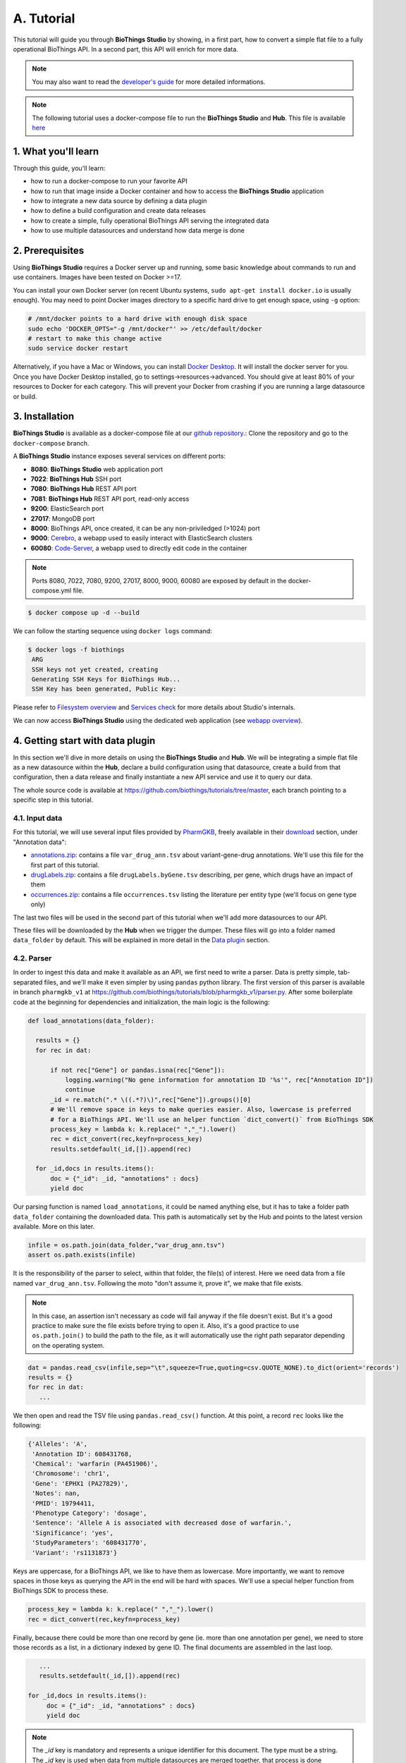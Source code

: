 ********
A. Tutorial
********

This tutorial will guide you through **BioThings Studio** by showing, in a first part, how to convert a simple flat file
to a fully operational BioThings API. In a second part, this API will enrich for more data.

.. note:: You may also want to read the `developer's guide <studio_guide.html>`_ for more detailed informations.

.. note:: The following tutorial uses a docker-compose file to run the **BioThings Studio** and **Hub**. This file is available `here <https://github.com/biothings/biothings_docker/tree/docker-compose>`_

=================
1. What you'll learn
=================

Through this guide, you'll learn:

* how to run a docker-compose to run your favorite API
* how to run that image inside a Docker container and how to access the **BioThings Studio** application
* how to integrate a new data source by defining a data plugin
* how to define a build configuration and create data releases
* how to create a simple, fully operational BioThings API serving the integrated data
* how to use multiple datasources and understand how data merge is done


=============
2. Prerequisites
=============

Using **BioThings Studio** requires a Docker server up and running, some basic knowledge
about commands to run and use containers. Images have been tested on Docker >=17.

You can install your own Docker server (on recent Ubuntu systems, ``sudo apt-get install docker.io``
is usually enough). You may need to point Docker images directory to a specific hard drive to get enough space,
using ``-g`` option:

.. code:: bash

  # /mnt/docker points to a hard drive with enough disk space
  sudo echo 'DOCKER_OPTS="-g /mnt/docker"' >> /etc/default/docker
  # restart to make this change active
  sudo service docker restart

Alternatively, if you have a Mac or Windows, you can install `Docker Desktop <https://www.docker.com/products/docker-desktop>`_.
It will install the docker server for you. Once you have Docker Desktop installed, go to settings->resources->advanced. You should give at least 80% of your resources to Docker for each category.
This will prevent your Docker from crashing if you are running a large datasource or build.

============
3. Installation
============

**BioThings Studio** is available as a docker-compose file at our `github repository <https://github.com/biothings/biothings_docker/>`_.:
Clone the repository and go to the ``docker-compose`` branch.

A **BioThings Studio** instance exposes several services on different ports:

* **8080**: **BioThings Studio** web application port
* **7022**: **BioThings Hub** SSH port
* **7080**: **BioThings Hub** REST API port
* **7081**: **BioThings Hub** REST API port, read-only access
* **9200**: ElasticSearch port
* **27017**: MongoDB port
* **8000**: BioThings API, once created, it can be any non-priviledged (>1024) port
* **9000**: `Cerebro <https://github.com/lmenezes/cerebro>`_, a webapp used to easily interact with ElasticSearch clusters
* **60080**: `Code-Server <https://github.com/cdr/code-server>`_, a webapp used to directly edit code in the container

.. note:: Ports 8080, 7022, 7080, 9200, 27017, 8000, 9000, 60080 are exposed by default in the docker-compose.yml file.

.. code:: bash

  $ docker compose up -d --build

We can follow the starting sequence using ``docker logs`` command:

.. code:: bash

  $ docker logs -f biothings
   ARG
   SSH keys not yet created, creating
   Generating SSH Keys for BioThings Hub...
   SSH Key has been generated, Public Key:

Please refer to `Filesystem overview <studio_guide.html#filesystem-overview>`_ and  `Services check <studio_guide.html#services-check>`_ for
more details about Studio's internals.

We can now access **BioThings Studio** using the dedicated web application (see `webapp overview <studio_guide.html#overview-of-biothings-studio-web-application>`_).


===================================
4. Getting start with data plugin
===================================

In this section we'll dive in more details on using the **BioThings Studio** and **Hub**. We will be integrating a simple flat file as a new datasource
within the **Hub**, declare a build configuration using that datasource, create a build from that configuration, then a data release and finally instantiate a new API service
and use it to query our data.

The whole source code is available at https://github.com/biothings/tutorials/tree/master, each branch pointing to a specific step in this tutorial.

4.1. Input data
^^^^^^^^^^^^^^^

For this tutorial, we will use several input files provided by `PharmGKB <https://www.pharmgkb.org/>`_,
freely available in their `download <https://www.pharmgkb.org/downloads>`_ section, under "Annotation data":

* `annotations.zip`_: contains a file ``var_drug_ann.tsv`` about variant-gene-drug annotations. We'll use this file for the first part of this tutorial.
* `drugLabels.zip`_: contains a file ``drugLabels.byGene.tsv`` describing, per gene, which drugs have an impact of them
* `occurrences.zip`_: contains a file ``occurrences.tsv`` listing the literature per entity type (we'll focus on gene type only)

The last two files will be used in the second part of this tutorial when we'll add more datasources to our API.

.. _`annotations.zip`: https://s3.pgkb.org/data/annotations.zip
.. _`drugLabels.zip`: https://s3.pgkb.org/data/drugLabels.zip
.. _`occurrences.zip`: https://s3.pgkb.org/data/occurrences.zip

These files will be downloaded by the **Hub** when we trigger the dumper. These files will go into a folder named ``data_folder`` by default.
This will be explained in more detail in the `Data plugin <studio.html#data-plugin>`_ section.

4.2. Parser
^^^^^^^^^^^

In order to ingest this data and make it available as an API, we first need to write a parser. Data is pretty simple, tab-separated files, and we'll
make it even simpler by using ``pandas`` python library. The first version of this parser is available in branch ``pharmgkb_v1`` at
https://github.com/biothings/tutorials/blob/pharmgkb_v1/parser.py. After some boilerplate code at the beginning for dependencies and initialization,
the main logic is the following:


.. code:: python

  def load_annotations(data_folder):

    results = {}
    for rec in dat:

        if not rec["Gene"] or pandas.isna(rec["Gene"]):
            logging.warning("No gene information for annotation ID '%s'", rec["Annotation ID"])
            continue
        _id = re.match(".* \((.*?)\)",rec["Gene"]).groups()[0]
        # We'll remove space in keys to make queries easier. Also, lowercase is preferred
        # for a BioThings API. We'll use an helper function `dict_convert()` from BioThings SDK
        process_key = lambda k: k.replace(" ","_").lower()
        rec = dict_convert(rec,keyfn=process_key)
        results.setdefault(_id,[]).append(rec)

    for _id,docs in results.items():
        doc = {"_id": _id, "annotations" : docs}
        yield doc


Our parsing function is named ``load_annotations``, it could be named anything else, but it has to take a folder path ``data_folder``
containing the downloaded data. This path is automatically set by the Hub and points to the latest version available. More on this later.

.. code:: python

    infile = os.path.join(data_folder,"var_drug_ann.tsv")
    assert os.path.exists(infile)

It is the responsibility of the parser to select, within that folder, the file(s) of interest. Here we need data from a file named ``var_drug_ann.tsv``.
Following the moto "don't assume it, prove it", we make that file exists.

.. note:: In this case, an assertion isn't necessary as code will fail anyway if the file doesn't exist. But it's a good practice to make sure
   the file exists before trying to open it. Also, it's a good practice to use ``os.path.join()`` to build the path to the file, as it will
   automatically use the right path separator depending on the operating system.

.. code:: python

    dat = pandas.read_csv(infile,sep="\t",squeeze=True,quoting=csv.QUOTE_NONE).to_dict(orient='records')
    results = {}
    for rec in dat:
       ...

We then open and read the TSV file using ``pandas.read_csv()`` function. At this point, a record ``rec`` looks like the following:

.. code:: bash

  {'Alleles': 'A',
   'Annotation ID': 608431768,
   'Chemical': 'warfarin (PA451906)',
   'Chromosome': 'chr1',
   'Gene': 'EPHX1 (PA27829)',
   'Notes': nan,
   'PMID': 19794411,
   'Phenotype Category': 'dosage',
   'Sentence': 'Allele A is associated with decreased dose of warfarin.',
   'Significance': 'yes',
   'StudyParameters': '608431770',
   'Variant': 'rs1131873'}

Keys are uppercase, for a BioThings API, we like to have them as lowercase. More importantly, we want to remove spaces in those keys
as querying the API in the end will be hard with spaces. We'll use a special helper function from BioThings SDK to process these.

.. code:: python

      process_key = lambda k: k.replace(" ","_").lower()
      rec = dict_convert(rec,keyfn=process_key)

Finally, because there could be more than one record by gene (ie. more than one annotation per gene), we need to store those records as a list,
in a dictionary indexed by gene ID. The final documents are assembled in the last loop.

.. code:: python

      ...
      results.setdefault(_id,[]).append(rec)

   for _id,docs in results.items():
        doc = {"_id": _id, "annotations" : docs}
        yield doc


.. note:: The `_id` key is mandatory and represents a unique identifier for this document. The type must be a string. The `_id` key is
   used when data from multiple datasources are merged together, that process is done according to its value
   (all documents sharing the same `_id` from different datasources will be merged together). Due to the `indexing limitation <https://www.elastic.co/guide/en/elasticsearch/reference/8.4/mapping-id-field.html>`_, the length of
   the `_id` key should be kept no more than 512.

.. note:: In this specific example, we read the whole content of this input file in memory, then store annotations per gene. The data itself
   is small enough to do this, but memory usage always needs to be cautiously considered when we write a parser.

.. note:: In this case, the final documents are assembled within a generator function, which is a good practice to save memory.
   You may see within our `Biothings github organization <https://github.com/biothings>`_ that we have plugins where we return a dictonary or a list of documents.
   This is also fine, but it is recommended to use a generator function when possible.

4.3. Data plugin
^^^^^^^^^^^^^^^^

Parser is ready, it's now time to glue everything together and build our API. We can easily create a new datasource and integrate data using
**BioThings Studio**, by declaring a `data plugin`. Such plugin is defined by:

* a folder containing a `manifest.json` file, where the parser and the input file location are declared
* all necessary files supporting the declarations in the manifest, such as a python file containing the parsing function for instance.

This folder must be located in the plugins directory (by default ``/data/biothings_studio/plugins``, where the **Hub** monitors changes and
reloads itself accordingly to register data plugins. Another way to declare such plugin is to register a github repository
that contains everything useful for the datasource. This is what we'll do in the following section.

.. note:: Whether the plugin comes from a github repository or directly found in the plugins directory doesn't really matter. In the end, the code
   will be found in that same ``plugins`` directory, whether it comes from a ``git clone`` command while registering the github URL or
   from folder(s) and file(s) manually created in that location. However, when developing a plugin, it's easier to directly work on local files first
   so we don't have to regurlarly update the plugin code (``git pull``) from the webapp, to fetch the latest code. That said, since the plugin
   is already defined in github in our case, we'll use the github repo registration method.

The corresponding data plugin repository can be found at https://github.com/biothings/tutorials/tree/pharmgkb_v1. The manifest file looks like this:

.. code:: bash

  {
      "version": "0.2",
      "requires" : ["pandas"],
      "dumper" : {
          "data_url" : ["https://s3.pgkb.org/data/annotations.zip",
                        "https://s3.pgkb.org/data/drugLabels.zip",
                        "https://s3.pgkb.org/data/occurrences.zip"],
          "uncompress" : true
      },
      "uploader" : {
          "parser" : "parser:load_annotations",
          "on_duplicates" : "error"
      }
  }


* `version` specifies the manifest version (it's not the version of the datasource itself) and tells the Hub what to expect from the manifest.
* parser uses ``pandas`` library, we declare that dependency in `requires` section.
* the `dumper` section declares where the input files are, using `data_url` key. In the end, we'll use 3 different files so a list of URLs is specified there. A single
  string is also allowed if only one file (ie. one URL) is required. Since the input file is a ZIP file, we first need to uncompress the archive, using `uncompress : true`.
* the `uploader` section tells the **Hub** how to upload JSON documents to MongoDB. `parser` has a special format, `module_name:function_name`. Here, the parsing function is named
  `load_annotations` and can be found in `parser.py` module. `'on_duplicates' : 'error'` tells the **Hub** to raise an error if we have documents with the same _id (it would
  mean we have a bug in our parser).

For more information about the other fields, please refer to the `plugin specification <studio_guide.html#data-plugin-architecture-and-specifications>`_.

Let's register that data plugin using the Studio. First, copy the repository URL:

.. image:: ../_static/githuburl.png
   :width: 100%

Now go to the Studio web application at http://localhost:8080, click on the |sources| tab, then |menu| icon, this will open a side bar on the left. Click on `New data plugin`, you will be asked to enter the github URL.
Click "OK" to register the data plugin.

.. image:: ../_static/registerdp.png
   :width: 100%

.. |sources| image:: ../_static/sources.png
   :width: 70px
.. |menu| image:: ../_static/menu.png
   :width: 70px

Interpreting the manifest coming with the plugin, **BioThings Hub** has automatically created for us:

* a `dumper` using HTTP protocol, pointing to the remote file on the CGI website. When downloading (or dumping)
  the data source, the dumper will automatically check whether the remote file is more recent than the one
  we may have locally, and decide whether a new version should be downloaded.
* and an `uploader` to which it "attached" the parsing function. This uploader will fetch JSON documents
  from the parser and store those in MongoDB.

At this point, the **Hub** has detected a change in the datasource code, as the new data plugin source code has been pulled from github locally inside the container.
In order to take this new plugin into account, the **Hub** needs to restart to load the code. The webapp should detect that reload and should ask whether we want to
reconnect, which we'll do!

.. image:: ../_static/hub_restarting.png
   :width: 250px

Once you reconnect, you will have to do a hard refresh on your webpage, for example, ``cmd + shift + r`` on a Mac or ``ctrl + shift + r`` on a Windows/Linux.

Since we fetch source code from branch ``master``, which doesn't contain any manifest file. We need to switch to another branch (this tutorial is organized using branches,
and also it's a perfect opportunity to learn how to use a specific branch/commit using **BioThings Studio**...)

Let's click on ``pharmgkb`` link, then |plugin|. In the textbox on the right, enter ``pharmgkb_v1`` then click on ``Update``.

.. |plugin| image:: ../_static/plugin.png
   :width: 70px

.. image:: ../_static/updatecode.png
   :width: 400px

**BioThings Studio** will fetch the corresponding branch (we could also have specified a commit hash for instance), source code changes will be detected and the Hub will restart.
The new code version is now visible in the plugin tab

.. note:: Remember to do a hard refresh again before continuing as the hub will attempt to restart.

.. image:: ../_static/branch.png
   :width: 400px

If we click back on |sources| PharmGKB appears fully functional, with different actions available:

.. image:: ../_static/listdp.png
   :width: 250px

* |dumpicon| is used to trigger the dumper and (if necessary) download remote data
* |uploadicon| will trigger the uploader (note it's automatically triggered if a new version of the data is available)
* |inspecticon| can be used to "inspect" the data, more of that later

.. |dumpicon| image:: ../_static/dumpicon.png
   :width: 25px
.. |uploadicon| image:: ../_static/uploadicon.png
   :width: 25px
.. |inspecticon| image:: ../_static/inspecticon.png
   :width: 25px

Let's open the datasource by clicking on its title to have more information. `Dumper` and `Uploader` tabs are rather empty since
none of these steps have been launched yet. Without further waiting, let's trigger a dump to integrate this new datasource.
Either go to `Dump` tab and click on |dumplabelicon| or click on |sources| to go back to the sources list and click on |dumpicon| at the bottom of the datasource.

.. |dumplabelicon| image:: ../_static/dumplabelicon.png
   :width: 75px

The dumper is triggered, and after few seconds, the uploader is automatically triggered. Commands can be listed by clicking at the top the page. So far
we've run 3 commands to register the plugin, dump the data and upload the JSON documents to MongoDB. All succeeded.

.. image:: ../_static/allcommands.png
   :width: 450px

We also have new notifications as shown by the red number on the left. Let's have a quick look:

.. image:: ../_static/allnotifs.png
   :width: 450px

Going back to the source's details, we can see the `Dumper` has been populated. We now know the
release number, the data folder, when the last download was, how long it tooks to download the file, etc...

.. image:: ../_static/dumptab.png
   :width: 450px

Same for the `Uploader` tab, we now have 979 documents uploaded to MongoDB. Exact number may change depending on source file that is downloaded.

.. image:: ../_static/uploadtab.png
   :width: 450px


4.4. Inspection and mapping
^^^^^^^^^^^^^^^^^^^^^^^^^^^

Now that we have integrated a new datasource, we can move forward. Ultimately, data will be sent to ElasticSearch, an indexing engine.
In order to do so, we need to tell ElasticSearch how the data is structured and which fields should be indexed (and which should not).
This step consists of creating a "mapping", describing the data in ElasticSearch terminology. This can be a tedious process as we would
need to dig into some tough technical details and manually write this mapping. Fortunately, we can ask **BioThings Studio** to inspect
the data and suggest a mapping for it.

In order to do so, click on `Mapping` tab, then click on |inspectlabelicon|.

.. |inspectlabelicon| image:: ../_static/inspectlabelicon.png
   :width: 75px

We can inspect the data for different purposes:

* **Mode**

  - ``type``: inspection will report any types found in the collection, giving detailed information about the structure
    of documents coming from the parser. Note results aren't available from the webapp, only in MongoDB.
  - ``stats``: same as type but gives numbers (count) for each structures and types found. Same as previous, results aren't available
    in the webapp yet.
  - ``mapping``: inspect the date types and suggest an ElasticSearch mapping. Will report any error or types incompatible with ES.

Here we'll stick to mode ``mapping`` to generate that mapping. There are other options used to explore the data to inspect:

* **Limit**: limit the inspected documents.
* **Sample**: randomize the documents to inspect (1.0 = consider all documents, 0.0 = skip all documents, 0.5 = consider every other documents)

The last two options can be used to reduce the inspection time of huge data collection, or you're absolutely sure the same structure is returned
for any documents output from the parser.

.. image:: ../_static/inspectmenu.png
   :width: 100%

Since the collection is very small, inspection is fast. But... it seems like we have a problem

.. image:: ../_static/inspecterr.png
   :width: 500px

`More than one type` was found for a field named ``notes``. Indeed, if we scroll down on the `pre-mapping` structure, we can see the culprit:

.. image:: ../_static/fielderr.png
   :width: 350px

This result means documents sometimes have ``notes`` key equal to ``NaN``, and sometimes equal to a string (a splittable string, meaning there are spaces in it).
This is a problem for ElasticSearch because it wouldn't index the data properly. And furthermore, ElasticSearch doesn't allow ``NaN`` values anyway. So we need
to fix the parser. The fixed version is available in branch ``pharmgkb_v2`` (go back to Plugin tab, enter that branch name and update the code).
The fix consists in `removing key/value <https://github.com/sirloon/pharmgkb/blob/pharmgkb_v2/parser.py#L24>`_ from the records, whenever a value is equal to ``NaN``.

.. code:: python

    rec = dict_sweep(rec,vals=[np.nan])

Once fixed, we need to re-upload the data, and inspect it again. This time, no error, our mapping is valid:

.. image:: ../_static/inspected.png
   :width: 500px


.. _fieldbydefault:

For each highlighted field, we can decide whether we want the field to be searchable or not, and whether the field should be searched
by default when querying the API. We can also change the type for that field, or even switch to "advanced mode" and specify your own set of indexing rules.
Let's click on "gene" field and make it searched by default. Let's also do the same for field "variant".

.. image:: ../_static/genefield.png
   :width: 100%

Indeed, by checking the "Search by default" checkbox, we will be able to search for instance gene symbol "ABL1" with ``/query?q=ABL1``
instead of ``/query?q=annotations.gene:ABL1``. Same for "variant" field where we can specify a rsid.

After this modification, you should see |edited| at the top of the mapping, let's save our changes clicking on |savelabelicon|. Also, before
moving forwared, we want to make sure the mapping is valid, let's click on |validatelabelicon|. You should see this success message:

.. |edited| image:: ../_static/edited.png
   :width: 50px
.. |savelabelicon| image:: ../_static/savelabelicon.png
   :width: 75px
.. |validatelabelicon| image:: ../_static/validatelabelicon.png
   :width: 150px

.. image:: ../_static/validated.png
   :width: 500px

.. note:: "Validate on localhub" means **Hub** will send the mapping to ElasticSearch by creating a temporary, empty index to make sure the mapping syntax
   and content are valid. It's immediately deleted after validation (whether successful or not). Also, "localhub" is the default name of an environment.
   Without further manual configuration, this is the only development environment available in the Studio, pointing to embedded ElasticSearch server.

Everything looks fine, the last step is to "commit" the mapping, meaning we're ok to use this mapping as the official, registered mapping that will actually be used by ElasticSearch. Indeed the left side of the page is about inspected mapping, we can re-launch the
inspection as many times as we want, without impacting active/registered mapping (this is usefull when the data structure changes). Click on
|commit| then "OK", and you now should see the final, registered mapping on the right:

.. |commit| image:: ../_static/commit.png
   :width: 75px

.. image:: ../_static/registered.png
   :width: 450px

4.5. Build
^^^^^^^^^^

Once we have integrated data and a valid ElasticSearch mapping, we can move forward by creating a build configuration. A `build configuration`
tells the **Hub** which datasources should be merged together, and how. Click on |builds| then |menu| and finally, click on |newbuildconf|.

.. |builds| image:: ../_static/builds.png
   :width: 75px
.. |newbuildconf| image:: ../_static/newbuildconf.png
   :width: 125px

.. image:: ../_static/buildconfform.png
   :width: 100%

* enter a `name` for this configuration. We're going to have only one configuration created through this tutorial so it doesn't matter, let's make it "default"
* the `document type` represents the kind of documents stored in the merged collection. It gives its name to the annotate API endpoint (eg. /gene). This source
  is about gene annotations, so "gene" it is...
* open the dropdown list and select the `sources` you want to be part of the merge. We only have one, "pharmgkb"
* in `root sources`, we can declare which sources are allowed to create new documents in the merged collection.
  If a root source is declared, data from other sources will only be merged if documents previously exist with same IDs (documents coming from root sources).
  If not, data is discarded. Finally, if no root source is declared, any data sources can generate a new document in the merged data.
  In our case, we can leave it empty (no root sources specified, all sources can create documents in the merged collection).
* selecting a builder is optional, but for the sake of this tutorial, we'll choose ``LinkDataBuilder``. This special builder will fetch documents directly from
  our datasources `pharmgkb` when indexing documents, instead of duplicating documents into another connection (called `target` or `merged` collection). We can
  do this (and save time and disk space) because we only have one datasource here.
* the other fields are for advanced usage and are out-of-topic for this tutorial

Click "OK" and open the menu again, you should see the new configuration available in the list.

.. image:: ../_static/buildconflist.png
   :width: 350px

Click on it and create a new build.

.. image:: ../_static/newbuild.png
   :width: 100%

You can give a specific name for that build, or let the **Hub** generate one for you. Click "OK", after a few seconds, you should see the new build displayed on the page.

.. image:: ../_static/builddone.png
   :width: 300px

Open it by clicking on its name. You can explore the tabs for more information about it (sources involved, build times, etc...). The "Release" tab is the one we're going to use next.

4.6. Data release
^^^^^^^^^^^^^^^^^

If not there yet, open the new created build and go the "Release" tab. This is the place where we can create new data releases. Click on |newrelease|.

.. |newrelease| image:: ../_static/newrelease.png
   :width: 90px

.. image:: ../_static/newreleaseform.png
   :width: 100%

Since we only have one build available, we can't generate an `incremental` release, so we'll have to select `full` this time. Click "OK" to launch the process.

.. note:: Should there be a new build available (coming from the same configuration), and should there be data differences, we could generate an
   incremental release. In this case, **Hub** would compute a diff between previous and new builds and generate diff files (using `JSON diff`_ format).
   Incremental releases are usually smaller than full releases, usually take less time to deploy (applying diff data) unless diff content is too big
   (there's a threshold between using an incremental and a full release, depending on the hardware and the data, because applying a diff requires you to first
   fetch the document from ElasticSearch, patch it, and then save it back).

.. _`JSON diff`: http://www.jsondiff.com/

**Hub** will directly index the data on its locally installed ElasticSearch server (``localhub`` environment). After few seconds, a new `full` release is created.

.. image:: ../_static/newfullrelease.png
   :width: 100%

We can easily access ElasticSearch server using the application **Cerebro**, which comes pre-configured with the studio. Let's access it through http://localhost:9000/#/connect
(assuming ports 9200 and 9000 have properly been mapped, as mentioned earlier). **Cerebro** provides an easy-to-manage ElasticSearch and check/query indices.

Click on the pre-configured server named ``BioThings Studio``.

.. image:: ../_static/cerebro_connect.png
   :width: 350px

Clicking on an index gives access to different information, such as the mapping, which also contains metadata (sources involved in the build, releases, counts, etc...)

.. image:: ../_static/cerebro_index.png
   :width: 100%


4.7. API creation
^^^^^^^^^^^^^^^^^

At this stage, a new index containing our data has been created on ElasticSearch, it is now time for final step. Click on |api| then |menu| and finally |newapi|

.. |api| image:: ../_static/api.png
   :width: 60px
.. |newapi| image:: ../_static/newapi.png
   :width: 100px

We'll name it `pharmgkb` and have it running on port 8000.

.. note:: Spaces are not allowed in API names

.. image:: ../_static/apiform.png
   :width: 450px

Once form is validated a new API is listed.

.. image:: ../_static/apilist.png
   :width: 300px

To turn on this API instance, just click on |playicon|, you should then see a |running| label on the top right corner, meaning the API
can be accessed:

.. |playicon| image:: ../_static/playicon.png
   :width: 25px
.. |running| image:: ../_static/running.png
   :width: 60px

.. image:: ../_static/apirunning.png
   :width: 300px

.. note:: When running, queries such ``/metadata`` and ``/query?q=*`` are provided as examples. They contain a hostname set by Docker though (it's the Docker instance's hostname), which probably
   means nothing outside of Docker's context. In order to use the API you may need to replace this hostname by the one actually used to access the
   Docker instance.

4.8. Tests
^^^^^^^^^^

Assuming API is accessible through http://localhost:8000, we can easily query it with ``curl`` for instance. The endpoint ``/metadata`` gives
information about the datasources and build date:

.. code:: bash

  $ curl localhost:8000/metadata
  {
    "biothing_type": "gene",
    "build_date": "2020-01-16T18:36:13.450254",
    "build_version": "20200116",
    "src": {
      "pharmgkb": {
        "stats": {
          "pharmgkb": 979
        },
        "version": "2020-01-05"
      }
    },
    "stats": {
      "total": 979
    }
  }


Let's query the data using a gene name (results truncated):

.. code:: bash

  $ curl localhost:8000/query?q=ABL1
  {
    "max_score": 7.544187,
    "took": 70,
    "total": 1,
    "hits": [
      {
        "_id": "PA24413",
        "_score": 7.544187,
        "annotations": [
          {
            "alleles": "T",
            "annotation_id": 1447814556,
            "chemical": "homoharringtonine (PA166114929)",
            "chromosome": "chr9",
            "gene": "ABL1 (PA24413)",
            "notes": "Patient received received omacetaxine, treatment had been stopped after two cycles because of clinical intolerance, but a major molecular response and total disappearance of the T315I clone was obtained. Treatment with dasatinib was then started and after 34-month follow-up the patient is still in major molecular response.",
            "phenotype_category": "efficacy",
            "pmid": 25950190,
            "sentence": "Allele T is associated with response to homoharringtonine in people with Leukemia, Myelogenous, Chronic, BCR-ABL Positive as compared to allele C.",
            "significance": "no",
            "studyparameters": "1447814558",
            "variant": "rs121913459"
          },
          {
            "alleles": "T",
            "annotation_id": 1447814549,
            "chemical": "nilotinib (PA165958345)",
            "chromosome": "chr9",
            "gene": "ABL1 (PA24413)",
            "phenotype_category": "efficacy",
            "pmid": 25950190,
            "sentence": "Allele T is associated with resistance to nilotinib in people with Leukemia, Myelogenous, Chronic, BCR-ABL Positive as compared to allele C.",
            "significance": "no",
            "studyparameters": "1447814555",
            "variant": "rs121913459"
          }
        ]
      }
    ]
  }


.. note:: We don't have to specify ``annotations.gene``, the field in which the value "ABL1" should be searched, because we explicitely asked ElasticSearch
   to search that field by default (see fieldbydefault_)

Finally, we can fetch a variant by its PharmGKB ID:

.. code:: bash

  $ curl "localhost:8000/gene/PA134964409"
  {
    "_id": "PA134964409",
    "_version": 1,
    "annotations": [
      {
        "alleles": "AG + GG",
        "annotation_id": 1448631680,
        "chemical": "etanercept (PA449515)",
        "chromosome": "chr1",
        "gene": "GBP6 (PA134964409)",
        "phenotype_category": "efficacy",
        "pmid": 28470127,
        "sentence": "Genotypes AG + GG is associated with increased response to etanercept in people with Psoriasis as compared to genotype AA.",
        "significance": "yes",
        "studyparameters": "1448631688",
        "variant": "rs928655"
      }
    ]
  }


4.9. Conclusions
^^^^^^^^^^^^^^^^^

We've been able to easily convert a remote flat file to a fully operational BioThings API:

* by defining a data plugin, we told the **BioThings Hub** where the remote data was and what the parser function was
* **BioThings Hub** then generated a `dumper` to download data locally on the server
* It also generated an `uploader` to run the parser and store resulting JSON documents
* We defined a build configuration to include the newly integrated datasource and then trigger a new build
* Data was indexed internally on local ElasticSearch by creating a full release
* Then we created a BioThings API instance pointing to that new index

The next step is to enrich that existing API with more datasources.

4.10. Multiple sources data plugin
^^^^^^^^^^^^^^^^^^^^^^^^^

In the previous part, we generated an API from a single flat file. This API serves data about gene annotations, but we need more: as mentioned earlier in **Input data**,
we also downloaded drug labels and publications information. Integrating those unused files, we'll be able to enrich our API even more, that's the goal of this part.

In our case, we have one *dumper* responsible for downloading three different files, and we now need three different *uploaders* in order to process these files. With above data plugin (4.3), only one file is parsed. In order to proceed
further, we need to specify multiple *uploaders* on the *manifest.json* file, the full example can be found in branch ``pharmgkb_v5`` available at https://github.com/remoteeng00/pharmgkb/tree/pharmgkb_v5.

.. note:: You can learn more about data plugin in the section **B.4. Data plugin architecture and specifications**

======================
5. Regular data source
======================

5.1. Data plugin limitations
^^^^^^^^^^^^^^^^^^^^^^^^^^^

The **data plugin architecture** provided by **BioThings Studio** allows to quickly integrate a new datasource, describing where the data is located, and how the data should be parsed.
It provides a simple and generic way to do so, but also comes with some limitations. Indeed, in many advanced use cases, you need to use a custom data builder instead of `LinkDataBuilder` (that you used at the point 4.5). But you can not define a custom builder on the data plugin.

Luckily, **BioThings Studio** provides an easy to export python code that has been generated during data plugin registration. Indeed, code is generated from the manifest file, compiled
and injected into **Hub**'s memory. Exporting the code consists in writing down that dynamically generated code.
After successful export,we have a new folder stays in `hub/dataload/sources` and contains exported python files - that is a **Regular data source** (or a regular dumper/uploader based data sources)
Following below steps, you will learn about how to deal with a regular data source.


5.2. Code export
^^^^^^^^^^^^^^^^

.. note:: You MUST to update above `pharmgkb` data plugin to the version `pharmgkb_v2`.

Let's go back to our datasource, **Plugin** tab. Clicking on |exportcode| brings the following form:

.. |exportcode| image:: ../_static/exportcode.png
   :width: 100px

.. image:: ../_static/exportform.png
   :width: 100%

We have different options regarding the parts we can export:

* ``Dumper``: exports code responsible for downloading the data, according to URLs defined in the manifest.
* ``Uploader``: exports code responsible for data integration, using our parser code.
* ``Mapping``: any mapping generated from inspection, and registered (commit) can also be exported. It'll be part of the uploader.

We'll export all these parts, let's validate the form. Export results are displayed (though quickly as Hub will detect changes in the code and will want to restart)

.. image:: ../_static/exportedcode.png
   :width: 100%

We can see the relative paths where code was exported. A message about ``ACTIVE_DATASOURCES`` is also displayed explaining how to activate our newly exported datasource. That said,
**BioThings Studio** by default monitors speficic locations for code changes, including where code is exported, so we don't need to manually activate it. That's also the reason why
**Hub** has been restarted.

Once reconnected, if we go back on |sources|, we'll see an error!

.. image:: ../_static/pluginvsexport.png
   :width: 250px

Our original data plugin can't registered (ie. activated) because another datasource with the same name is already registered. That's our new exported datasource! When the **Hub** starts,
it first loads datasources which have been manually coded (or exported), and then data plugins. Both our plugin and exported code is active, but the **Hub** can't know which one to use.
Let's delete the plugin, by clicking on |trash|, and confirm the deletion.

.. |trash| image:: ../_static/trash.png
   :width: 30px

**Hub** will restart again (reload page if not) and this time, our datasource is active. If we click on ``pharmgkb``, we'll see the same details as before except the ``Plugin`` tab which
disappeared. So far, our exported code runs, and we're in the exact same state as before, the **Hub** even kept our previously dumped/uploaded data.

Let's explore the source code that has been generated through out this process. Let's enter our docker container, and become user ``biothings`` (from which everything runs):

.. code:: bash

  $ docker exec -ti studio /bin/bash
  $ sudo su - biothings

Paths provided as export results (``hub/dataload/sources/*``) are relative to the started folder named ``biothings_studio``. Let's move there:

.. code:: bash

  $ cd biothings_studio/hub/dataload/sources/
  $ ls -la
  total 0
  -rw-rw-r-- 1 biothings biothings   0 Jan 15 23:41 __init__.py
  drwxrwxr-x 2 biothings biothings  45 Jan 15 23:41 __pycache__
  drwxr-xr-x 1 biothings biothings  75 Jan 15 23:41 ..
  drwxr-xr-x 1 biothings biothings  76 Jan 22 19:32 .
  drwxrwxr-x 3 biothings biothings 154 Jan 22 19:32 pharmgkb

A ``pharmgkb`` folder can be found and contains the exported code:

.. code:: bash

  $ cd pharmgkb
  $ ls
  total 32
  drwxrwxr-x 3 biothings biothings   154 Jan 22 19:32 .
  drwxr-xr-x 1 biothings biothings    76 Jan 22 19:32 ..
  -rw-rw-r-- 1 biothings biothings 11357 Jan 22 19:32 LICENSE
  -rw-rw-r-- 1 biothings biothings   225 Jan 22 19:32 README
  -rw-rw-r-- 1 biothings biothings    70 Jan 22 19:32 __init__.py
  drwxrwxr-x 2 biothings biothings   142 Jan 22 19:45 __pycache__
  -rw-rw-r-- 1 biothings biothings   868 Jan 22 19:32 dump.py
  -rw-rw-r-- 1 biothings biothings  1190 Jan 22 19:32 parser.py
  -rw-rw-r-- 1 biothings biothings  2334 Jan 22 19:32 upload.py

Some files were copied from data plugin repository (``LICENCE``, ``README`` and ``parser.py``), the others are the exported ones:  ``dump.py`` for the dumper, ``upload.py``
for the uploader and the mappings, and ``__init__.py`` so the **Hub** can find these components upon start. We'll go in further details later, specially when we'll add more
uploaders.

For conveniency, the exported code can be found in branch ``pharmgkb_v3`` available at https://github.com/sirloon/pharmgkb/tree/pharmgkb_v3. One easy way to follow
this tutorial without having to type too much is to replace folder ``pharmgkb`` with a clone from Git repository. The checked out code is exactly the same as code after export.

.. code:: bash

  $ cd ~/biothings_studio/hub/dataload/sources/
  $ rm -fr pharmgkb
  $ git clone https://github.com/sirloon/pharmgkb.git
  $ cd pharmgkb
  $ git checkout pharmgkb_v3


5.3. More uploaders
^^^^^^^^^^^^^^

Now that we have exported the code, we can start the modifications. The final code can be found on branch https://github.com/sirloon/pharmgkb/tree/pharmgkb_v4.

.. note:: We can directly point to that branch using ``git checkout pharmgkb_v4`` within the datasource folder previously explored.

First we'll write two more parsers, one for each addition files. Within ``parser.py``:

* at the beginning, ``load_annotations`` is the first parser we wrote, no changes required
* ``load_druglabels`` function is responsible for parsing file named ``drugLabels.byGene.tsv``
* ``load_occurrences`` function is parsing file ``occurrences.tsv``

Writing parsers is not the main purpose of this tutorial, which focuses more on how to use **BioThings Studio**, so we won't go into further details.

Next is about defining new uploaders. In ``upload.py``, we currently have one uploader definition, which looks like this:

.. code:: python

  class PharmgkbUploader(biothings.hub.dataload.uploader.BaseSourceUploader):

      name = "pharmgkb"
      __metadata__ = {"src_meta": {}}
      idconverter = None
      storage_class = biothings.hub.dataload.storage.BasicStorage
  ...

The important pieces of information here is ``name``, which gives the name of the uploader we define. Currently uploader is named ``pharmgkb``.
That's how this name is displayed in the "Upload" tab of the datasource. We know we need three uploaders in the end so we need to adjust names. In order to do so, we'll define
a main source, ``pharmgkb``, then three different other "sub" sources: ``annotations``, ``druglabels`` and ``occurrences``. For clarity, we'll put these uploaders in three different files.
As a result, we now have:

* file ``upload_annotations.py``, originally coming from the code export. Class definition is:

.. code:: python

  class AnnotationsUploader(biothings.hub.dataload.uploader.BaseSourceUploader):

    main_source = "pharmgkb"
    name = "annotations"

.. note:: We renamed the class itself, ``pharmgkb`` is now set as field ``main_source``. This name matches the dumper name as well, which is how the **Hub** knows how dumpers and uploaders relates
   to each others. Finally, the sub-source named ``annotation`` is set as field ``name``.

* doing the same for ``upload_druglabels.py``:

.. code:: python

  from .parser import load_druglabels

  class DrugLabelsUploader(biothings.hub.dataload.uploader.BaseSourceUploader):

    main_source = "pharmgkb"
    name = "druglabels"
    storage_class = biothings.hub.dataload.storage.BasicStorage

    def load_data(self, data_folder):
        self.logger.info("Load data from directory: '%s'" % data_folder)
        return load_druglabels(data_folder)

    @classmethod
    def get_mapping(klass):
        return {}

.. note:: In addition to adjusting the names, we need to import our dedicated parser, ``load_druglabels``. Following what the **Hub** did during code export, we "connect" that parser to this
   uploader in method ``load_data``. Finally, each uploader needs to implement class method ``get_mapping``, currently an empty dictionary, that is, no mapping at all. We'll fix this soon.

* finally, ``upload_occurences.py`` will deal with occurences uploader. Code is similar as previous one.

.. code:: python

  from .parser import load_occurrences

  class OccurrencesUploader(biothings.hub.dataload.uploader.BaseSourceUploader):

      main_source = "pharmgkb"
      name = "occurrences"
      storage_class = biothings.hub.dataload.storage.BasicStorage

      def load_data(self, data_folder):
          self.logger.info("Load data from directory: '%s'" % data_folder)
          return load_occurrences(data_folder)

      @classmethod
      def get_mapping(klass):
          return {}

The last step to activate those components is to expose them through the ``__init__.py``:

.. code:: python

  from .dump import PharmgkbDumper
  from .upload_annotations import AnnotationsUploader
  from .upload_druglabels import DrugLabelsUploader
  from .upload_occurrences import OccurrencesUploader

Upon restart, the "Upload" tab now looks like this:

.. image:: ../_static/moreuploaders.png
   :width: 500px

We still have an uploader named ``pharmgkb``, but that component has been deleted! **Hub** indeed kept information within its internal database, but also detected that
the actual uploader class doesn't exists anymore (see message ``No uploader found, datasource may be broken``). In that specific case, an option to delete that internal information
is provided, let's clock on the closing button on that tab to remove that information.

If we look at the other uploader tabs, we don't see much information, that's because they haven't been launched yet. For each on them, let's click on "Upload" button.

.. note:: Another way to trigger all uploaders at once is to click on |sources| to list all datasources, then click on |uploadicon| for that datasource in particular.

After a while, all uploaders have run, data is populated, as shown in the different tabs.


5.4. More data inspection
^^^^^^^^^^^^^^^^^^^^

Data is ready, it's now time to inspect the data for the new uploaders. Indeed, if we check the "Mapping" tab, we still have the old mapping from the original ``pharmgkb`` uploader
(we can remove that "dead" mapping by clicking on the closing button of the tab), but nothing for uploaders ``druglabels`` and ``occurences``.

Looking back at the uploaders' code, ``get_mapping`` class method was defined such as it returns an empty mapping. That's the reason why we don't have anything shown here,
let's fix that by click on |inspectlabelicon|. After few seconds, mappings are generated, we can review them, and click on |commit| to validate and register those mappings, for
each tab.


5.5. Modifying build configuration
^^^^^^^^^^^^^^^^^^^^^^^^^^^^^

All data is now ready, as well as mappings, it's time to move forward and build the merged data. We now have three differents source for documents, and we need to merge them
together. **Hub¨** will do so according to field ``_id``: if two documents from different sources share the same ``_id``, they are merged together (think about dictionary merge).

In order to proceed further, we need to update our build configuration, as there's currently
only datasource involved in the merge. Clicking on |builds|, then |menu| we can edit existing configuration.

.. image:: ../_static/editbuildconf.png
   :width: 300px

There several parameters we need to adjust:

* first, since original ``pharmgkb`` uploader doesn't anymore, that datasource isn't listed anymore
* in the other hand, we now have our three new datasources, and we need to select all of them
* our main data is coming from ``annotations``, and we want to enrich this data with druglabels and litterature occurrences. But only if data first exists in ``annotations``.
  Behing this requirement is the notion of *root documents*. When selection ``annotations`` as a source for root documents, we tell the **Hub** to first merge that data, then
  merge the other sources **only** if a document from ``annotations`` with the same _id exists. If not, documents are silently ignored.
* finally, we were previously using a ``LinkDataBuilder`` because we only had one datasource (data wasn't copied, but refered, or linked to the original datasource collection). We now
  have three datasources involved in the merge so we can't use that builder anymore and need to switch to the default ``DataBuilder`` one. If not, **Hub** will complain and deactivate
  the build configuration until it's fixed.

The next configuration is summarized in the following picture:

.. image:: ../_static/editbuildconfform.png
   :width: 500px

Upon validation, build configuration is ready to be used.

5.6. Incremental release
^^^^^^^^^^^^^^^^^^^

Configuration reflects our changes and is up-to-date, let's create a new build. Click on |menu| if not already open, then "Create a new build"

.. image:: ../_static/buildconflist.png
   :width: 350px

After few seconds, we have a new build listed. Clicking on "Logs" will show how the **Hub** created it. We can see it first merged ``annotations``
in the "merge-root" step (for *root documents*), then ``druglabels`` and ``occurrences`` sources. The remaining steps, (*diff*, *release note*) were
automatically triggered by the **Hub**. Let's explore these further.

.. image:: ../_static/buildlogs.png
   :width: 300px

If we open the build and click on "Releases" tab, we have a *diff* release, or *incremental* release, as mentioned in the "Logs". Because a previous release existed for
that build configuration (the one we did in part one), the **Hub** tries to compute an release comparing the two together, identifying new, deleted and updated documents.
The result is a *diff* release, based on **json diff** format.

.. image:: ../_static/diffrelease.png
   :width: 450px

In our case, one diff file has been generated, its size is 2 MiB, and contains information to update 971 documents. This is expected since we enriched our existing data. **Hub** also
mention the mapping has been changed, and these will be reported to the index as we "apply" that diff release.

.. note:: Because we added new datasources, without modifying existing mapping in the first ``annotations`` source, the differences between previous and new mappings correspond to
   "add" json-diff operations. This means we strictly only add **more** information to the existing mapping. If we'd removed, and modify existing mapping fields, the **Hub** would
   have reported an error and aborted the generation of that diff release, to prevent an error during the update of the ElasticSearch index, or to avoid data inconsistency.

The other document that has been automatically generated is a *release note*.

.. image:: ../_static/genrelnote.png
   :width: 300px

If we click on "View", we can see the results: the **Hub** compared previous data versions and counts, deleted and added datasources and field, etc...
In other words, a "change log" summarizing what happened betwen previous and new releases. These release notes are informative, but also can be published
when deploying data releases (see part 3).

.. image:: ../_static/relnote.png
   :width: 600px

Let's apply that diff release, by clicking on |applydiff|

.. |applydiff| image:: ../_static/applydiff.png
   :width: 30px

We can select which index to update, from a dropdown list. We only have index, the one we created earlier in part 1. That said, **Hub** will do its best to filter out any incompatible
indices, such those not coming from the same build configuration, or not having the same document type.

.. image:: ../_static/applydiffform.png
   :width: 500px

Once confirmed, the synchronization process begins, diff files are applied to the index, just as if we were "patching" data. We can track the command execution from the command list, and
also from the notification popups when it's done.

.. image:: ../_static/commanddiff.png
   :width: 500px

.. image:: ../_static/notifdiff.png
   :width: 500px

Our index, currently served by our API defined in the part 1, has been updated, using a diff, or incremental, release. It's time to have a look at the data.


5.7. Testing final API
^^^^^^^^^^^^^^^^^^^^^^^^^^^^^^

Because we directly apply a diff, or patch our data, on ElasticSearch index, we don't need to re-create an API. Querying the API should just transparently reflect that "live" update.
Time to try our new enriched API. We'll use ``curl`` again, here few query examples:

.. code:: bash

  $ curl localhost:8000/metadata
  {
  "biothing_type": "gene",
  "build_date": "2020-01-24T00:14:28.112289",
  "build_version": "20200124",
  "src": {
    "pharmgkb": {
      "stats": {
        "annotations": 979,
        "druglabels": 122,
        "occurrences": 5503
      },
      "version": "2020-01-05"
    }
  },
  "stats": {
    "total": 979
  }

Metadata has changed, as expected. If we compare this result with previous one, we now have three different sources: ``annotations``, ``druglabels`` and ``occurrences``,
reflecting our new uploaders. For each of them, we have the total number of documents involved during the merge. Interestingly, the total number of documents is in our case 979 but,
for instance, ``occurrences`` shows 5503 documents. Remember, we set ``annotations`` as a *root documents* source, meaning documents from others are merged only if they matched (based on ``_id`` field)
an existing documents in this *root document* source. In other words, with this specific build configuration, we can't have more documents in the final API than the number of documents in
*root document* sources.

Let's query by symbol name, just as before:

.. code:: bash

  $ curl localhost:8000/query?q=ABL1
  {
  "max_score": 7.544187,
  "took": 2,
  "total": 1,
  "hits": [
    {
      "_id": "PA24413",
      "_score": 7.544187,
      "annotations": [
        {
          "alleles": "T",
          "annotation_id": 1447814556,
          "chemical": "homoharringtonine (PA166114929)",
          "chromosome": "chr9",
          "gene": "ABL1 (PA24413)",
          "notes": "Patient received received omacetaxine, treatment had been stopped after two cycles because of clinical intolerance, but a major molecular response and total disappearance of theT315I clone was obtained. Treatment with dasatinib was then started and after 34-month follow-up the patient is still in major molecular response.",
          "phenotype_category": "efficacy",
          "pmid": 25950190,
          "sentence": "Allele T is associated with response to homoharringtonine in people with Leukemia, Myelogenous, Chronic, BCR-ABL Positive as compared to allele C.",
          "significance": "no",
          "studyparameters": "1447814558",
          "variant": "rs121913459"
        },
        ...
            ],
        "drug_labels": [
            {
              "id": "PA166117941",
              "name": "Annotation of EMA Label for bosutinib and ABL1,BCR"
            },
            {
              "id": "PA166104914",
              "name": "Annotation of EMA Label for dasatinib and ABL1,BCR"
            },
            {
              "id": "PA166104926",
              "name": "Annotation of EMA Label for imatinib and ABL1,BCR,FIP1L1,KIT,PDGFRA,PDGFRB"
            },
            ...
            ]
        "occurrences": [
            {
              "object_id": "PA24413",
              "object_name": "ABL1",
              "object_type": "Gene",
              "source_id": "PMID:18385728",
              "source_name": "The cancer biomarker problem.",
              "source_type": "Literature"
            },
            {
              "object_id": "PA24413",
              "object_name": "ABL1",
              "object_type": "Gene",
              "source_id": "PMC443563",
              "source_name": "Two different point mutations in ABL gene ATP-binding domain conferring Primary Imatinib resistance in a Chronic Myeloid Leukemia (CML) patient: A case report.",
              "source_type": "Literature"
            },
            ...
            ]
    }

We new have much information associated (much have been remove for clarity), including keys ``drug_labels`` and ``occurrences`` coming the two new uploaders.

5.8. Conclusions
^^^^^^^^^^^

Moving from a single datasource based API, previously defined as a data plugin, we've been able to export this data plugin code. This code was used as a base
to extend our API, specifically:

* we implemented two more parsers, and their counter-part uploaders.
* we updated the build configuration to add these new datasources
* we created a new index (*full* release) and created a new API serving this new data.

So far APIs are running from within **BioThings Studio**, and data still isn't exposed to the public. The next step to publish this data and make the API available
for everyone.

.. note:: **BioThings Studio** is a backend service, aimed to be used internally to prepare, test and release APIs. It is not inteneded to be facing public internet, in other words,
   it's not recommended to expose any ports, including API ports, to public-facing internet.

=========================================
6. API cloud deployments and hosting
=========================================

This part is still under development... Stay tuned and join Biothings Google Groups (https://groups.google.com/forum/#!forum/biothings) for more.


===============
7. Troubleshooting
===============

We test and make sure, as much as we can, that the **BioThings Studio** image is up-to-date and running properly. But things can still go wrong...

A good starting point investigating an issue is to look at the logs from the **BioThings Studio**. Make sure it's connected (green power button on the top right),
then click "Logs" button, on the bottom right. You will see logs in real-time (if not connected, it will complain about a disconnected websocket). As you click
and perform actions throughout the web application, you will see log message in that window, and potentially errors not displayed (or with less details) in the
application.

.. image:: ../_static/logs.png
   :width: 500px

The "Terminal" (click on the bottom left button) gives access to commands you can manually type from the web application. Basically, any action performed clicking on the application
is converted into a command call. You can even see what commands were launched and which ones are running. This terminal also gives access to more commands, and advanced options that may
be useful to troubleshoot an issue. Typing ``help()``, or even passing a command name such as ``help(dump)`` will print documentation on available commands and how to use them.

.. image:: ../_static/term.png
   :width: 500px

On a lower level, make sure all services are running in the docker container. Enter the container with
``docker exec -ti studio /bin/bash`` and type ``netstat -tnlp``, you should see services running on ports
(see usual running `services <studio_guide.html#services-check>`_). If services on ports 7080 and 7022 aren't running, it means the
**Hub** has not started. If you just started the instance, wait a little more as services may take a while
before they're fully started and ready.

If after ~1 min, you still don't see the **Hub** running, log in as user ``biothings`` and check the starting sequence.

.. note:: **Hub** is running in a tmux session, under user ``biothings``.

.. code:: bash

   # sudo su - biothings
   $ tmux a # recall tmux session

   $ python bin/hub.py
   DEBUG:asyncio:Using selector: EpollSelector
   INFO:root:Hub DB backend: {'uri': 'mongodb://localhost:27017', 'module': 'biothings.utils.mongo'}
   INFO:root:Hub database: biothings_src
   DEBUG:hub:Last launched command ID: 14
   INFO:root:Found sources: []
   INFO:hub:Loading data plugin 'https://github.com/sirloon/mvcgi.git' (type: github)
   DEBUG:hub:Creating new GithubAssistant instance
   DEBUG:hub:Loading manifest: {'dumper': {'data_url': 'https://www.cancergenomeinterpreter.org/data/cgi_biomarkers_latest.zip',
               'uncompress': True},
    'uploader': {'ignore_duplicates': False, 'parser': 'parser:load_data'},
    'version': '0.1'}
   INFO:indexmanager:{}
   INFO:indexmanager:{'test': {'max_retries': 10, 'retry_on_timeout': True, 'es_host': 'localhost:9200', 'timeout': 300}}
   DEBUG:hub:for managers [<SourceManager [0 registered]: []>, <AssistantManager [1 registered]: ['github']>]
   INFO:root:route: ['GET'] /job_manager => <class 'biothings.hub.api.job_manager_handler'>
   INFO:root:route: ['GET'] /command/([\w\.]+)? => <class 'biothings.hub.api.command_handler'>
   ...
   INFO:root:route: ['GET'] /api/list => <class 'biothings.hub.api.api/list_handler'>
   INFO:root:route: ['PUT'] /restart => <class 'biothings.hub.api.restart_handler'>
   INFO:root:route: ['GET'] /status => <class 'biothings.hub.api.status_handler'>
   DEBUG:tornado.general:sockjs.tornado will use json module
   INFO:hub:Monitoring source code in, ['/home/biothings/biothings_studio/hub/dataload/sources', '/home/biothings/biothings_studio/plugins']:
   ['/home/biothings/biothings_studio/hub/dataload/sources',
    '/home/biothings/biothings_studio/plugins']

You should see something like above. If not, you should see the actual error, and depending on the error, you may be able to
fix it (not enough disk space, etc...). **BioThings Hub** can be started again using ``python bin/hub.py`` from within the application
directory (in our case, ``/home/biothings/biothings_studio``)

.. note:: Press Control-B then D to dettach the tmux session and let the **Hub** run in background.

By default, logs are available in ``/data/biothings_studio/logs/``.

Finally, you can report issues and request for help, by joining Biothings Google Groups (https://groups.google.com/forum/#!forum/biothings).
